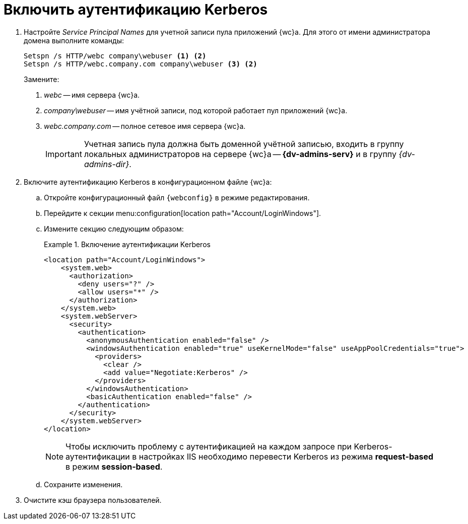 = Включить аутентификацию Kerberos

// tag::webconfig[]
. Настройте _Service Principal Names_ для учетной записи пула приложений {wc}а. Для этого от имени администратора домена выполните команды:
+
[source]
----
Setspn /s HTTP/webc company\webuser <.> <2>
Setspn /s HTTP/webc.company.com company\webuser <3> <2>
----
Замените:
<.> _webc_ -- имя сервера {wc}а.
<.> _company\webuser_ -- имя учётной записи, под которой работает пул приложений {wc}а.
<.> _webc.company.com_ -- полное сетевое имя сервера {wc}а.
+
IMPORTANT: Учетная запись пула должна быть доменной учётной записью, входить в группу локальных администраторов на сервере {wc}а -- *{dv-admins-serv}* и в группу _{dv-admins-dir}_.
+
. Включите аутентификацию Kerberos в конфигурационном файле {wc}а:
.. Откройте конфигурационный файл `{webconfig}` в режиме редактирования.
.. Перейдите к секции menu:configuration[location path="Account/LoginWindows"].
.. Измените секцию следующим образом:
+
.Включение аутентификации Kerberos
====
[source,xml]
----
<location path="Account/LoginWindows">
    <system.web>
      <authorization>
        <deny users="?" />
        <allow users="*" />
      </authorization>
    </system.web>
    <system.webServer>
      <security>
        <authentication>
          <anonymousAuthentication enabled="false" />
          <windowsAuthentication enabled="true" useKernelMode="false" useAppPoolCredentials="true">
            <providers>
              <clear />
              <add value="Negotiate:Kerberos" />
            </providers>
          </windowsAuthentication>
          <basicAuthentication enabled="false" />
        </authentication>
      </security>
    </system.webServer>
</location>
----
====
// end::webconfig[]
+
NOTE: Чтобы исключить проблему с аутентификацией на каждом запросе при Kerberos-аутентификации в настройках IIS необходимо перевести Kerberos из режима *request-based* в режим *session-based*.
+
.. Сохраните изменения.
. Очистите кэш браузера пользователей.
